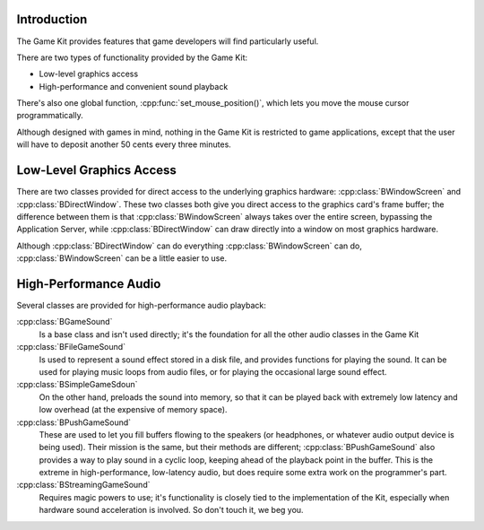 .. title:: The Game Kit

Introduction
============

The Game Kit provides features that game developers will find particularly
useful.

There are two types of functionality provided by the Game Kit:

* Low-level graphics access
* High-performance and convenient sound playback
  
There's also one global function, :cpp:func:`set_mouse_position()`, which lets
you move the mouse cursor programmatically.

Although designed with games in mind, nothing in the Game Kit is restricted to
game applications, except that the user will have to deposit another 50 cents
every three minutes.

Low-Level Graphics Access
=========================

There are two classes provided for direct access to the underlying graphics
hardware: :cpp:class:`BWindowScreen` and :cpp:class:`BDirectWindow`. These two
classes both give you direct access to the graphics card's frame buffer; the
difference between them is that :cpp:class:`BWindowScreen` always takes over the
entire screen, bypassing the Application Server, while
:cpp:class:`BDirectWindow` can draw directly into a window on most graphics
hardware.

Although :cpp:class:`BDirectWindow` can do everything :cpp:class:`BWindowScreen`
can do, :cpp:class:`BWindowScreen` can be a little easier to use.

High-Performance Audio
======================

Several classes are provided for high-performance audio playback:

:cpp:class:`BGameSound`
	Is a base class and isn't used directly; it's the foundation for all the
	other audio classes in the Game Kit

:cpp:class:`BFileGameSound`
	Is used to represent a sound effect stored in a disk file, and provides
	functions for playing the sound. It can be used for playing music loops from
	audio files, or for playing the occasional large sound effect.

:cpp:class:`BSimpleGameSdoun`
	On the other hand, preloads the sound into memory, so that it can be played
	back with extremely low latency and low overhead (at the expensive of memory
	space).

:cpp:class:`BPushGameSound`
	These are used to let you fill buffers flowing to the speakers (or
	headphones, or whatever audio output device is being used). Their mission is
	the same, but their methods are different; :cpp:class:`BPushGameSound` also
	provides a way to play sound in a cyclic loop, keeping ahead of the playback
	point in the buffer. This is the extreme in high-performance, low-latency
	audio, but does require some extra work on the programmer's part.

:cpp:class:`BStreamingGameSound`
	Requires magic powers to use; it's functionality is closely tied to the
	implementation of the Kit, especially when hardware sound acceleration is
	involved. So don't touch it, we beg you.
